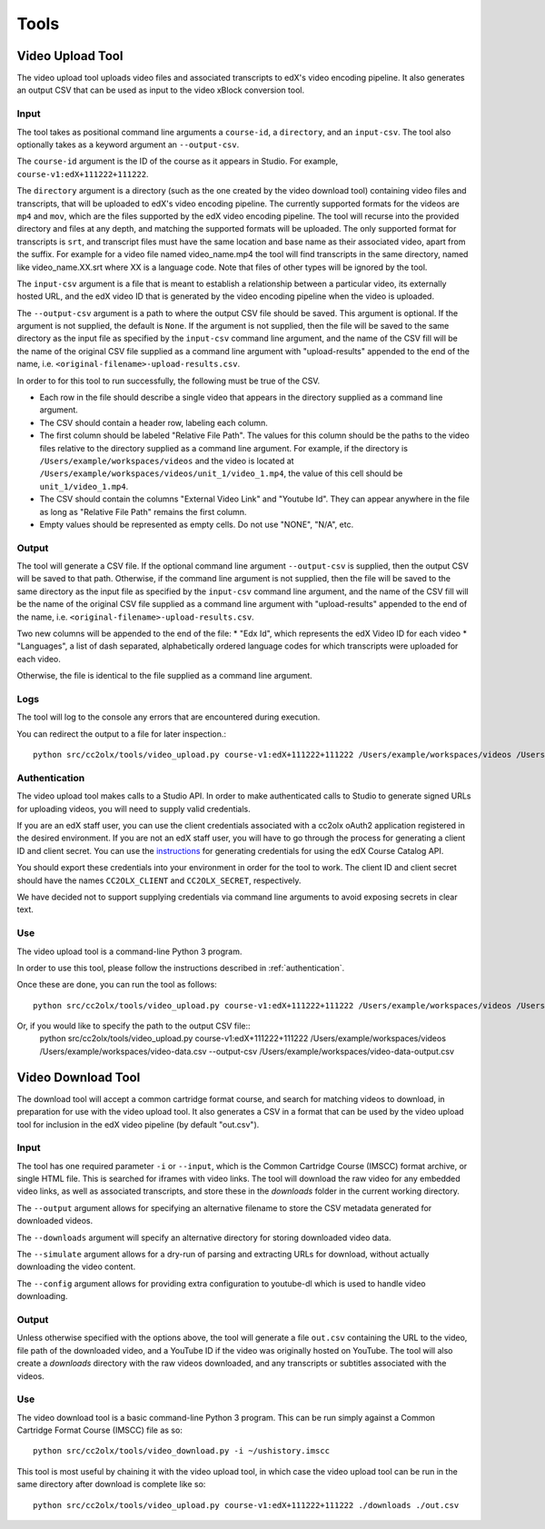 Tools
######

.. _video_upload_tool:

Video Upload Tool
=================

The video upload tool uploads video files and associated transcripts to edX's video encoding pipeline.
It also generates an output CSV that can be used as input to the video xBlock conversion tool.

Input
-----
The tool takes as positional command line arguments a ``course-id``, a ``directory``, and an ``input-csv``.
The tool also optionally takes as a keyword argument an ``--output-csv``.

The ``course-id`` argument is the ID of the course as it appears in Studio. For example, ``course-v1:edX+111222+111222``.

The ``directory`` argument is a directory (such as the one created by the video download tool) containing video files and transcripts, that will be uploaded to edX's video encoding pipeline.
The currently supported formats for the videos are ``mp4`` and ``mov``, which are the files supported by the edX video encoding pipeline.
The tool will recurse into the provided directory and files at any depth, and matching the supported formats will be uploaded.
The only supported format for transcripts is ``srt``, and transcript files must have the same location and base name as their associated video, apart from the suffix.
For example for a video file named video_name.mp4 the tool will find transcripts in the same directory, named like video_name.XX.srt where XX is a language code.
Note that files of other types will be ignored by the tool.

The ``input-csv`` argument is a file that is meant to establish a relationship between a particular video, its externally hosted URL, and the edX video ID that is generated by the video encoding pipeline when the video is uploaded.

The ``--output-csv`` argument is a path to where the output CSV file should be saved. This argument is optional. If the argument is not supplied, the default is ``None``. If the argument is not supplied, then the file will be saved to the same directory as the input file as specified by the ``input-csv`` command line argument, and the name of the CSV fill will be the name of the original CSV file supplied as a command line argument with "upload-results" appended to the end of the name, i.e. ``<original-filename>-upload-results.csv``.

In order to for this tool to run successfully, the following must be true of the CSV.

* Each row in the file should describe a single video that appears in the directory supplied as a command line argument.
* The CSV should contain a header row, labeling each column.
* The first column should be labeled "Relative File Path". The values for this column should be the paths to the video files relative to the directory supplied as a command line argument. For example, if the directory is ``/Users/example/workspaces/videos`` and the video is located at ``/Users/example/workspaces/videos/unit_1/video_1.mp4``, the value of this cell should be ``unit_1/video_1.mp4``.
* The CSV should contain the columns "External Video Link" and "Youtube Id". They can appear anywhere in the file as long as "Relative File Path" remains the first column.
* Empty values should be represented as empty cells. Do not use "NONE", "N/A", etc.

Output
------
The tool will generate a CSV file. If the optional command line argument ``--output-csv`` is supplied, then the output CSV will be saved to that path. Otherwise, if the command line argument is not supplied, then the file will be saved to the same directory as the input file as specified by the ``input-csv`` command line argument, and the name of the CSV fill will be the name of the original CSV file supplied as a command line argument with "upload-results" appended to the end of the name, i.e. ``<original-filename>-upload-results.csv``.

Two new columns will be appended to the end of the file:
* "Edx Id", which represents the edX Video ID for each video
* "Languages", a list of dash separated, alphabetically ordered language codes for which transcripts were uploaded for each video.

Otherwise, the file is identical to the file supplied as a command line argument.

Logs
----
The tool will log to the console any errors that are encountered during execution.

You can redirect the output to a file for later inspection.::

    python src/cc2olx/tools/video_upload.py course-v1:edX+111222+111222 /Users/example/workspaces/videos /Users/example/workspaces/video-data.csv > logs.txt

.. _authentication:
Authentication
--------------
The video upload tool makes calls to a Studio API. In order to make authenticated calls to Studio to generate signed URLs for uploading videos, you will need to supply valid credentials.

If you are an edX staff user, you can use the client credentials associated with a cc2olx oAuth2 application registered in the desired environment. If you are not an edX staff user, you will have to go through the process for generating a client ID and client secret. You can use the `instructions <https://course-catalog-api-guide.readthedocs.io/en/latest/authentication/#getting-a-client-id-and-client-secret
/>`_ for generating credentials for using the edX Course Catalog API.

You should export these credentials into your environment in order for the tool to work. The client ID and client secret should have the names ``CC2OLX_CLIENT`` and ``CC2OLX_SECRET``, respectively.

We have decided not to support supplying credentials via command line arguments to avoid exposing secrets in clear text.

Use
---
The video upload tool is a command-line Python 3 program.

In order to use this tool, please follow the instructions described in :ref:`authentication`.

Once these are done, you can run the tool as follows::

    python src/cc2olx/tools/video_upload.py course-v1:edX+111222+111222 /Users/example/workspaces/videos /Users/example/workspaces/video-data.csv

Or, if you would like to specify the path to the output CSV file::
    python src/cc2olx/tools/video_upload.py course-v1:edX+111222+111222 /Users/example/workspaces/videos /Users/example/workspaces/video-data.csv --output-csv /Users/example/workspaces/video-data-output.csv

.. _video_download_tool:

Video Download Tool
===================
The download tool will accept a common cartridge format course, and search for matching videos to download, in preparation for use with the video upload tool.
It also generates a CSV in a format that can be used by the video upload tool for inclusion in the edX video pipeline (by default "out.csv").

Input
-----
The tool has one required parameter ``-i`` or ``--input``, which is the Common Cartridge Course (IMSCC) format archive, or single HTML file. This is searched for iframes with video links.
The tool will download the raw video for any embedded video links, as well as associated transcripts, and store these in the `downloads` folder in the current working directory.

The ``--output`` argument allows for specifying an alternative filename to store the CSV metadata generated for downloaded videos.

The ``--downloads`` argument will specify an alternative directory for storing downloaded video data.

The ``--simulate`` argument allows for a dry-run of parsing and extracting URLs for download, without actually downloading the video content.

The ``--config`` argument allows for providing extra configuration to youtube-dl which is used to handle video downloading.

Output
------
Unless otherwise specified with the options above, the tool will generate a file ``out.csv`` containing the URL to the video, file path of the downloaded video, and a YouTube ID if the video was originally hosted on YouTube.
The tool will also create a `downloads` directory with the raw videos downloaded, and any transcripts or subtitles associated with the videos.

Use
---
The video download tool is a basic command-line Python 3 program.
This can be run simply against a Common Cartridge Format Course (IMSCC) file as so::

    python src/cc2olx/tools/video_download.py -i ~/ushistory.imscc

This tool is most useful by chaining it with the video upload tool, in which case the video upload tool can be run in the same directory after download is complete like so::

    python src/cc2olx/tools/video_upload.py course-v1:edX+111222+111222 ./downloads ./out.csv
